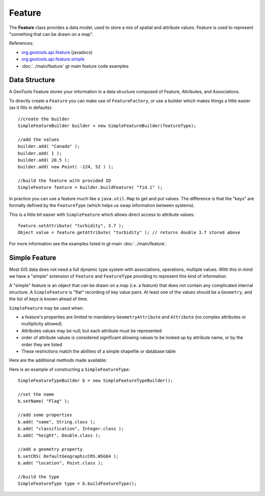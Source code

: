 Feature
-------

The **Feature** class provides a data model, used to store a mix of spatial and attribute values.
Feature is used to represent "something that can be drawn on a map". 

References:

* `org.geotools.api.feature <http://docs.geotools.org/stable/javadocs/org/geotools/api/feature/package-summary.html>`_ (javadocs)
* `org.geotools.api.feature.simple <http://docs.geotools.org/stable/javadocs/org/geotools/api/feature/simple/package-summary.html>`_
* :doc:`../main/feature` gt-main feature code examples

Data Structure
^^^^^^^^^^^^^^

A GeoTools Feature stores your information in a data structure composed of Feature, Attributes, and
Associations.

.. image:: images/Feature.png

To directly create a ``Feature`` you can make use of ``FeatureFactory``, or use a builder which makes things a little easier (as it fills in defaults)::

   //create the builder
   SimpleFeatureBuilder builder = new SimpleFeatureBuilder(featureType);
   
   //add the values
   builder.add( "Canada" );
   builder.add( 1 );
   builder.add( 20.5 );
   builder.add( new Point( -124, 52 ) );

   //build the feature with provided ID
   SimpleFeature feature = builder.buildFeature( "fid.1" );

In practice you can use a feature much like a ``java.util.Map`` to get and put values. The difference is that the "keys" are formally defined by the ``FeatureType`` (which helps us swap information between systems).

This is a little bit easier with ``SimpleFeature`` which allows direct access to attribute values::
  
  feature.setAttribute( "turbidity", 3.7 );
  Object value = feature.getAttribute( "turbidity" ); // returns double 3.7 stored above

For more information see the examples listed in gt-main :doc:`../main/feature`.

Simple Feature
^^^^^^^^^^^^^^

Most GIS data does not need a full dynamic type system with associations, operations, multiple values. With this in mind we have a "simple" extension of ``Feature`` and ``FeatureType`` providing to represent this kind of information.

A "simple" feature is an object that can be drawn on a map (i.e. a feature) that does not contain any complicated internal structure. A ``SimpleFeature`` is "flat" recording of key value pairs. At least one of the values should be a ``Geometry``, and the list of keys is known ahead of time.

``SimpleFeature`` may be used when:

* a feature's properties are limited to mandatory ``GeometryAttribute`` and ``Attribute`` (no complex attributes or multiplicity allowed).
* Attributes values may be null; but each attribute must be represented
* order of attribute values is considered significant allowing values to be looked up by attribute name, or by the order they are listed
* These restrictions match the abilities of a simple shapefile or database table

Here are the additional methods made available:

.. image:: images/SimpleFeature.png

Here is an example of constructing a ``SimpleFeatureType``::
   
   SimpleFeatureTypeBuilder b = new SimpleFeatureTypeBuilder();
   
   //set the name
   b.setName( "Flag" );
   
   //add some properties
   b.add( "name", String.class );
   b.add( "classification", Integer.class );
   b.add( "height", Double.class );
   
   //add a geometry property
   b.setCRS( DefaultGeographicCRS.WSG84 );
   b.add( "location", Point.class );
   
   //build the type
   SimpleFeatureType type = b.buildFeatureType();



